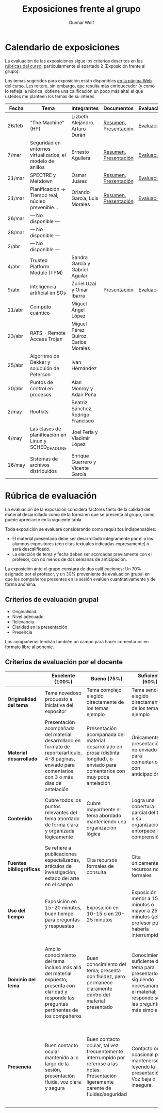 #+title: Exposiciones frente al grupo
#+author: Gunnar Wolf

* Calendario de exposiciones
La evaluación de las exposiciones sigue los criterios descritos en las
[[http://gwolf.sistop.org/rubricas.pdf][rúbricas del curso]], particularmente el apartado 2 (Exposición frente
al grupo).

Los temas sugeridos para exposición están disponibles [[http://gwolf.sistop.org/][en la página Web
del curso]]. Les reitero, sin embargo, que resulta más enriquecedor (y
como lo refleja la rúbrica, obtiene una calificación un poco más alta)
el que ustedes me planteen los temas de su interés.

|--------+-----------------------------------------------------------+-------------------------------------+-----------------------+------------|
| Fecha  | Tema                                                      | Integrantes                         | Documentos            | Evaluación |
|--------+-----------------------------------------------------------+-------------------------------------+-----------------------+------------|
| 26/feb | "The Machine" (HP)                                        | Lizbeth Alejandro, Arturo Durán     | [[./AlejandroLizbeth-DuránArturo/ResumenTheMachine.LizbethAlejandro.ArturoDuran.pdf][Resumen]], [[./AlejandroLizbeth-Dur%C3%A1nArturo/The.machine.LizbethAlejandro.ArturoDuran.pdf][Presentación]] | [[./AlejandroLizbeth-DuránArturo/evaluacion.org][Evaluación]] |
| 7/mar  | Seguridad en entornos virtualizados; el modelo de anillos | Ernesto Aguilera                    | [[./AguileraErnesto/Resumen.Seguridad.en.entornos.virtualizados.el.modelo.de.anillos.AguileraErnesto.pdf][Resumen]], [[./AguileraErnesto/Seguridad.en.entornos.virtualizados.el.modelo.de.anillos.AguileraErnesto.pdf][Presentación]] | [[./AguileraErnesto/evaluacion.org][Evaluación]] |
| 21/mar | SPECTRE y Meltdown                                        | Osmar Juárez                        | [[./JuarezOsmar/Articulo_MeltdownSpectre_SO.pdf][Resumen]], [[./JuarezOsmar/Meltdown_Spectre_Expo_SO_JuarezOsmar.pdf][Presentación]] | [[./JuarezOsmar/evaluacion.org][Evaluación]] |
| 21/mar | Planificación → Tiempo real, núcleo prevenible...         | Orlando García, Luis Morales        | [[./GarciaOrlando-MoralesLuis/pdfresumen.pdf][Resumen]], [[./GarciaOrlando-MoralesLuis/PlanProcesos.pptx][Presentación]] | [[./GarciaOrlando-MoralesLuis/evaluacion.org][Evaluación]] |
| 26/mar | — No disponible —                                         |                                     |                       |            |
| 28/mar | — No disponible —                                         |                                     |                       |            |
| 2/abr  | — No disponible —                                         |                                     |                       |            |
| 4/abr  | Trusted Platform Module (TPM)                             | Sandra García y Gabriel Aguilar     |                       |            |
| 9/abr  | Inteligencia artificial en SOs                            | Zuriel Uzai y Omar Ibarra           | [[./RodriguezZuriel-IbarraOmar/Inteligencia artificial en los sistemas operativos.pptx][Presentación]]          | [[./RodriguezZuriel-IbarraOmar/evaluacion.org][Evaluación]] |
| 11/abr | Cómputo cuántico                                          | Miguel Ángel López                  |                       |            |
| 23/abr | RATS - Remote Access Trojan                               | Miguel Pérez Quiroz, Carlos Morales |                       |            |
| 25/abr | Algoritmo de Dekker y solucuión de Peterson               | Ivan Hernández                      |                       |            |
| 30/abr | Puntos de control en procesos                             | Alan Monroy y Adair Peña            |                       |            |
| 2/may  | Rootkits                                                  | Beatriz Sánchez, Rodrigo Francisco  |                       |            |
| 4/may  | Las clases de planificación en Linux y SCHED_DEADLINE     | Joel Feria y Vladimir López         |                       |            |
| 16/may | Sistemas de archivos distribuidos                         | Enrique Guerrero y Vicente García   |                       |            |
|--------+-----------------------------------------------------------+-------------------------------------+-----------------------+------------|


* Rúbrica de evaluación

La evaluación de la exposición considera factores tanto de la calidad
del material desarrollado como de la forma en que se presenta al
grupo, como puede apreciarse en la siguiente tabla.

Toda exposición se evaluará considerando como requisitos
indispensables:

- El material presentado debe ser desarrollado íntegramente por el o
  los alumnos expositores (con citas textuales indicadas expresamente)
  o será descalificado.
- La elección de tema y fecha deben ser acordadas previamente con el
  profesor, con no menos de dos semanas de anticipación.

La exposición ante el grupo constará de dos calificaciones: Un 70%
asignado por el profesor, y un 30% proveniente de evaluación grupal en
que los compañeros presentes en la sesión evalúen cuantitativamente y
de forma anónima.

** Criterios de evaluación grupal

- Originalidad
- Nivel adecuado
- Relevancia
- Claridad en la presentación
- Presencia

Los compañeros tendrán también un campo para hacer comentarios en
formato libre al ponente.

** Criterios de evaluación por el docente

|--------------------------+--------------------------------------------------------------------------------------------------------------------------------------------------------+--------------------------------------------------------------------------------------------------------------------------------------------+---------------------------------------------------------------------------------------------------------------------------------+---------------------------------------------------------------------------------------------------------------------------------------------------------+------|
|                          | *Excelente* (100%)                                                                                                                                     | *Bueno* (75%)                                                                                                                              | *Suficiente* (50%)                                                                                                              | *Insuficiente* (0%)                                                                                                                                     | Peso |
|--------------------------+--------------------------------------------------------------------------------------------------------------------------------------------------------+--------------------------------------------------------------------------------------------------------------------------------------------+---------------------------------------------------------------------------------------------------------------------------------+---------------------------------------------------------------------------------------------------------------------------------------------------------+------|
| *Originalidad del tema*  | Tema novedoso propuesto a iniciativa del expositor                                                                                                     | Tema complejo elegido directamente de los temas ejemplo                                                                                    | Tema sencillo elegido directamente de los temas ejemplo                                                                         |                                                                                                                                                         |  10% |
|--------------------------+--------------------------------------------------------------------------------------------------------------------------------------------------------+--------------------------------------------------------------------------------------------------------------------------------------------+---------------------------------------------------------------------------------------------------------------------------------+---------------------------------------------------------------------------------------------------------------------------------------------------------+------|
| *Material desarrollado*  | Presentación acompañada del material desarrollado en formato de reporte/artículo, 4-8 páginas, enviado para comentarios con 3 o más días de antelación | Presentación acompañada del material desarrollado en prosa (distinta longitud), o enviado para comentarios con muy poca antelación         | Únicamente presentación, o no enviado para comentarios con anticipación                                                         | No se entregó material                                                                                                                                  |  20% |
|--------------------------+--------------------------------------------------------------------------------------------------------------------------------------------------------+--------------------------------------------------------------------------------------------------------------------------------------------+---------------------------------------------------------------------------------------------------------------------------------+---------------------------------------------------------------------------------------------------------------------------------------------------------+------|
| *Contenido*              | Cubre todos los puntos relevantes del tema abordado de forma clara y organizada lógicamente                                                            | Cubre mayormente el tema abordado manteniendo una organización lógica                                                                      | Logra una cobertura parcial del tema o su organización entorpece la comprensión                                                 | La información presentada está incompleta o carece de un hilo conducente                                                                                |  20% |
|--------------------------+--------------------------------------------------------------------------------------------------------------------------------------------------------+--------------------------------------------------------------------------------------------------------------------------------------------+---------------------------------------------------------------------------------------------------------------------------------+---------------------------------------------------------------------------------------------------------------------------------------------------------+------|
| *Fuentes bibliográficas* | Se refiere a publicaciones especializadas, artículos de investigación, estado del arte en el campo                                                     | Cita recursos formales de consulta                                                                                                         | Cita únicamente recursos no formales                                                                                            | No menciona referencias                                                                                                                                 |  10% |
|--------------------------+--------------------------------------------------------------------------------------------------------------------------------------------------------+--------------------------------------------------------------------------------------------------------------------------------------------+---------------------------------------------------------------------------------------------------------------------------------+---------------------------------------------------------------------------------------------------------------------------------------------------------+------|
| *Uso del tiempo*         | Exposición en 15-20 minutos, buen tiempo para preguntas y respuestas                                                                                   | Exposición en 10-15 o en 20-25 minutos                                                                                                     | Exposición menor a 15 minutos o mayor a 25 minutos (¡el profesor puede haberla interrumpido!)                                   |                                                                                                                                                         |  10% |
|--------------------------+--------------------------------------------------------------------------------------------------------------------------------------------------------+--------------------------------------------------------------------------------------------------------------------------------------------+---------------------------------------------------------------------------------------------------------------------------------+---------------------------------------------------------------------------------------------------------------------------------------------------------+------|
| *Dominio del tema*       | Amplio conocimiento del tema incluso más allá del material expuesto; presenta con claridad y responde las preguntas pertinentes de los compañeros      | Buen conocimiento del tema; presenta con fluidez, pero permanece claramente dentro del material presentado                                 | Conocimiento suficiente del tema para presentarlo siguiendo necesariamente el material; responde sólo las preguntas más simples | No demuestra haber comprendido la información, depende por completo de la lectura del material para presentar, y no puede responder preguntas sencillas |  15% |
|--------------------------+--------------------------------------------------------------------------------------------------------------------------------------------------------+--------------------------------------------------------------------------------------------------------------------------------------------+---------------------------------------------------------------------------------------------------------------------------------+---------------------------------------------------------------------------------------------------------------------------------------------------------+------|
| *Presencia*              | Buen contacto ocular mantenido a lo largo de la sesión, presentación fluida, voz clara y segura                                                        | Buen contacto ocular, tal vez frecuentemente interrumpido por referirse a las notas. Presentación ligeramente carente de fluidez/seguridad | Contacto ocular ocasional por mantenerse leyendo la presentación. Voz baja o insegura.                                          | Sin contacto ocular por leer prácticamente la totalidad del material. El ponente murmulla, se atora con la pronunciación de términos, cuesta seguirlo   |  15% |
|--------------------------+--------------------------------------------------------------------------------------------------------------------------------------------------------+--------------------------------------------------------------------------------------------------------------------------------------------+---------------------------------------------------------------------------------------------------------------------------------+---------------------------------------------------------------------------------------------------------------------------------------------------------+------|
